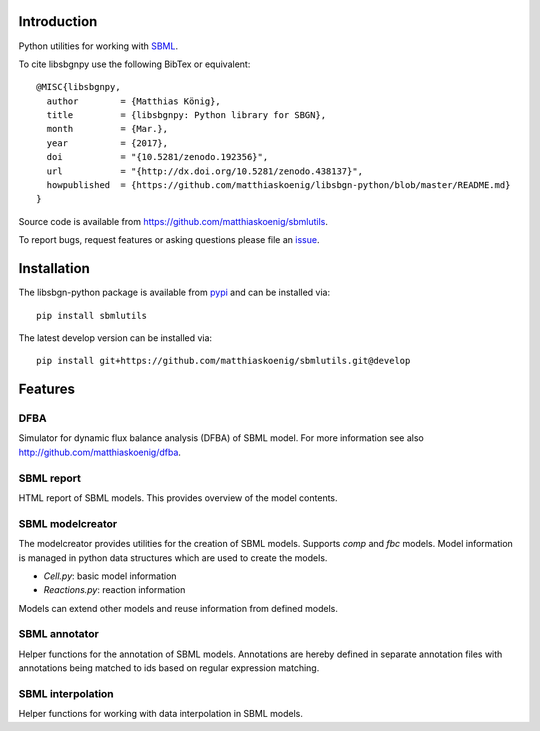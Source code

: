 Introduction
============
Python utilities for working with `SBML <http://www.sbml.org>`_.

To cite libsbgnpy use the following BibTex or equivalent::

    @MISC{libsbgnpy,
      author        = {Matthias König},
      title         = {libsbgnpy: Python library for SBGN},
      month         = {Mar.},
      year          = {2017},
      doi           = "{10.5281/zenodo.192356}",
      url           = "{http://dx.doi.org/10.5281/zenodo.438137}",
      howpublished  = {https://github.com/matthiaskoenig/libsbgn-python/blob/master/README.md}
    }

Source code is available from
`https://github.com/matthiaskoenig/sbmlutils
<https://github.com/matthiaskoenig/sbmlutils>`_.

To report bugs, request features or asking questions please file an
`issue
<https://github.com/matthiaskoenig/sbmlutils/issues>`_.

Installation
============
The libsbgn-python package is available from `pypi
<https://github.com/matthiaskoenig/sbmlutils>`_ and can be installed via::

    pip install sbmlutils

The latest develop version can be installed via::

    pip install git+https://github.com/matthiaskoenig/sbmlutils.git@develop



Features
========

DFBA
----
Simulator for dynamic flux balance analysis (DFBA) of SBML model.
For more information see also `<http://github.com/matthiaskoenig/dfba>`_.

SBML report
-----------
HTML report of SBML models. This provides overview of the model contents.

SBML modelcreator
------------
The modelcreator provides utilities for the creation of SBML models.
Supports `comp` and `fbc` models. Model information is managed in python data
structures which are used to create the models.

* `Cell.py`: basic model information
* `Reactions.py`: reaction information

Models can extend other models and reuse information from
defined models.

SBML annotator
--------------
Helper functions for the annotation of SBML models.
Annotations are hereby defined in separate annotation files with
annotations being matched to ids based on regular expression matching.

SBML interpolation
------------------
Helper functions for working with data interpolation in SBML models.
